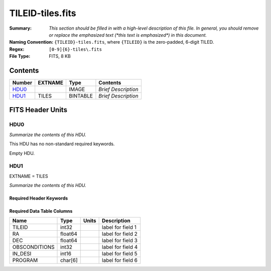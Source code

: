 =================
TILEID-tiles.fits
=================

:Summary: *This section should be filled in with a high-level description of
    this file. In general, you should remove or replace the emphasized text
    (\*this text is emphasized\*) in this document.*
:Naming Convention: ``{TILEID}-tiles.fits``, where ``{TILEID}`` is the zero-padded,
    6-digit TILED.
:Regex: ``[0-9]{6}-tiles\.fits``
:File Type: FITS, 8 KB

Contents
========

====== ======= ======== ===================
Number EXTNAME Type     Contents
====== ======= ======== ===================
HDU0_          IMAGE    *Brief Description*
HDU1_  TILES   BINTABLE *Brief Description*
====== ======= ======== ===================


FITS Header Units
=================

HDU0
----

*Summarize the contents of this HDU.*

This HDU has no non-standard required keywords.

Empty HDU.

HDU1
----

EXTNAME = TILES

*Summarize the contents of this HDU.*

Required Header Keywords
~~~~~~~~~~~~~~~~~~~~~~~~

.. collapse:: Required Header Keywords Table

    .. rst-class:: keywords

    ====== ============= ==== =======================
    KEY    Example Value Type Comment
    ====== ============= ==== =======================
    NAXIS1 32            int  width of table in bytes
    NAXIS2 1             int  number of rows in table
    ====== ============= ==== =======================

Required Data Table Columns
~~~~~~~~~~~~~~~~~~~~~~~~~~~

.. rst-class:: columns

============= ======= ===== ===================
Name          Type    Units Description
============= ======= ===== ===================
TILEID        int32         label for field   1
RA            float64       label for field   2
DEC           float64       label for field   3
OBSCONDITIONS int32         label for field   4
IN_DESI       int16         label for field   5
PROGRAM       char[6]       label for field   6
============= ======= ===== ===================
